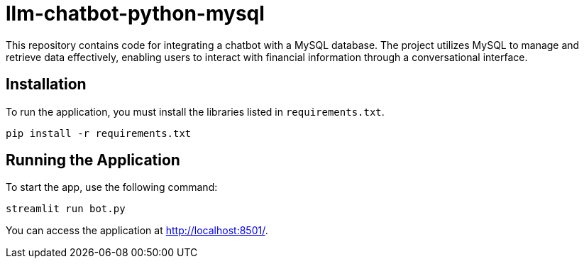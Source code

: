 # llm-chatbot-python-mysql

This repository contains code for integrating a chatbot with a MySQL database. The project utilizes MySQL to manage and retrieve data effectively, enabling users to interact with financial information through a conversational interface.

## Installation

To run the application, you must install the libraries listed in `requirements.txt`.

```bash
pip install -r requirements.txt
```

## Running the Application

To start the app, use the following command:

```bash
streamlit run bot.py
```

You can access the application at http://localhost:8501/.
